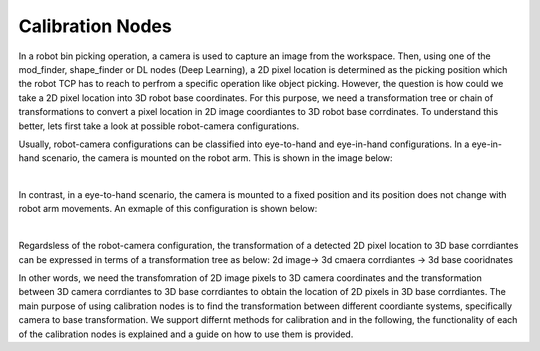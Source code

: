 Calibration Nodes
========================

In a robot bin picking operation, a camera is used to capture an image from the workspace. Then, using one of the mod_finder, shape_finder or DL nodes (Deep Learning),
a 2D pixel location is determined as the picking position which the robot TCP has to reach to perfrom a specific operation like object picking. However, the question is how 
could we take a 2D pixel location into 3D robot base coordinates. For this purpose, we need a transformation tree or chain of transformations to convert a pixel location in 2D 
image coordiantes to 3D robot base corrdinates. To understand this better, lets first take a look at possible robot-camera configurations. 

Usually, robot-camera configurations can be classified into eye-to-hand and eye-in-hand configurations. In a eye-in-hand scenario, the camera is mounted on the robot arm. This is shown in the image below: 

.. image:: Images/calibration_node/eye-in-hand.jpg
    :align: center
    
|
 
In contrast, in a eye-to-hand scenario, the camera is mounted to a fixed position and its position does not change with robot arm movements. An exmaple of this configuration is shown below: 

.. image:: Images/calibration_node/eye-in-hand.jpg
    :align: center
    
|

Regardsless of the robot-camera configuration, the transformation of a detected 2D pixel location to 3D base corrdiantes can be expressed in terms of a transformation tree as below: 
2d image-> 3d cmaera corrdiantes -> 3d base cooridnates

In other words, we need the transfomration of 2D image pixels to 3D camera coordinates and the transformation between 3D camera corrdiantes to 3D base corrdiantes to obtain the location of 2D pixels in 3D base corrdiantes. The main purpose of using calibration nodes is to find the transformation between different coordiante systems, specifically camera to base transformation. We support differnt methods for calibration and in the
following, the functionality of each of the calibration nodes is explained and a guide on how to use them is provided. 


